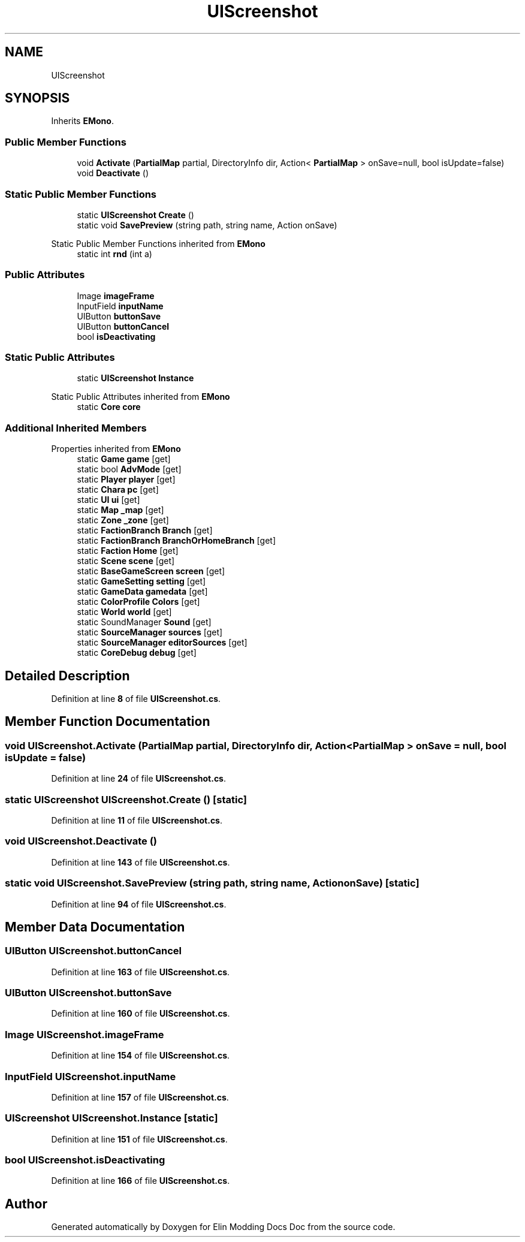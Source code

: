 .TH "UIScreenshot" 3 "Elin Modding Docs Doc" \" -*- nroff -*-
.ad l
.nh
.SH NAME
UIScreenshot
.SH SYNOPSIS
.br
.PP
.PP
Inherits \fBEMono\fP\&.
.SS "Public Member Functions"

.in +1c
.ti -1c
.RI "void \fBActivate\fP (\fBPartialMap\fP partial, DirectoryInfo dir, Action< \fBPartialMap\fP > onSave=null, bool isUpdate=false)"
.br
.ti -1c
.RI "void \fBDeactivate\fP ()"
.br
.in -1c
.SS "Static Public Member Functions"

.in +1c
.ti -1c
.RI "static \fBUIScreenshot\fP \fBCreate\fP ()"
.br
.ti -1c
.RI "static void \fBSavePreview\fP (string path, string name, Action onSave)"
.br
.in -1c

Static Public Member Functions inherited from \fBEMono\fP
.in +1c
.ti -1c
.RI "static int \fBrnd\fP (int a)"
.br
.in -1c
.SS "Public Attributes"

.in +1c
.ti -1c
.RI "Image \fBimageFrame\fP"
.br
.ti -1c
.RI "InputField \fBinputName\fP"
.br
.ti -1c
.RI "UIButton \fBbuttonSave\fP"
.br
.ti -1c
.RI "UIButton \fBbuttonCancel\fP"
.br
.ti -1c
.RI "bool \fBisDeactivating\fP"
.br
.in -1c
.SS "Static Public Attributes"

.in +1c
.ti -1c
.RI "static \fBUIScreenshot\fP \fBInstance\fP"
.br
.in -1c

Static Public Attributes inherited from \fBEMono\fP
.in +1c
.ti -1c
.RI "static \fBCore\fP \fBcore\fP"
.br
.in -1c
.SS "Additional Inherited Members"


Properties inherited from \fBEMono\fP
.in +1c
.ti -1c
.RI "static \fBGame\fP \fBgame\fP\fR [get]\fP"
.br
.ti -1c
.RI "static bool \fBAdvMode\fP\fR [get]\fP"
.br
.ti -1c
.RI "static \fBPlayer\fP \fBplayer\fP\fR [get]\fP"
.br
.ti -1c
.RI "static \fBChara\fP \fBpc\fP\fR [get]\fP"
.br
.ti -1c
.RI "static \fBUI\fP \fBui\fP\fR [get]\fP"
.br
.ti -1c
.RI "static \fBMap\fP \fB_map\fP\fR [get]\fP"
.br
.ti -1c
.RI "static \fBZone\fP \fB_zone\fP\fR [get]\fP"
.br
.ti -1c
.RI "static \fBFactionBranch\fP \fBBranch\fP\fR [get]\fP"
.br
.ti -1c
.RI "static \fBFactionBranch\fP \fBBranchOrHomeBranch\fP\fR [get]\fP"
.br
.ti -1c
.RI "static \fBFaction\fP \fBHome\fP\fR [get]\fP"
.br
.ti -1c
.RI "static \fBScene\fP \fBscene\fP\fR [get]\fP"
.br
.ti -1c
.RI "static \fBBaseGameScreen\fP \fBscreen\fP\fR [get]\fP"
.br
.ti -1c
.RI "static \fBGameSetting\fP \fBsetting\fP\fR [get]\fP"
.br
.ti -1c
.RI "static \fBGameData\fP \fBgamedata\fP\fR [get]\fP"
.br
.ti -1c
.RI "static \fBColorProfile\fP \fBColors\fP\fR [get]\fP"
.br
.ti -1c
.RI "static \fBWorld\fP \fBworld\fP\fR [get]\fP"
.br
.ti -1c
.RI "static SoundManager \fBSound\fP\fR [get]\fP"
.br
.ti -1c
.RI "static \fBSourceManager\fP \fBsources\fP\fR [get]\fP"
.br
.ti -1c
.RI "static \fBSourceManager\fP \fBeditorSources\fP\fR [get]\fP"
.br
.ti -1c
.RI "static \fBCoreDebug\fP \fBdebug\fP\fR [get]\fP"
.br
.in -1c
.SH "Detailed Description"
.PP 
Definition at line \fB8\fP of file \fBUIScreenshot\&.cs\fP\&.
.SH "Member Function Documentation"
.PP 
.SS "void UIScreenshot\&.Activate (\fBPartialMap\fP partial, DirectoryInfo dir, Action< \fBPartialMap\fP > onSave = \fRnull\fP, bool isUpdate = \fRfalse\fP)"

.PP
Definition at line \fB24\fP of file \fBUIScreenshot\&.cs\fP\&.
.SS "static \fBUIScreenshot\fP UIScreenshot\&.Create ()\fR [static]\fP"

.PP
Definition at line \fB11\fP of file \fBUIScreenshot\&.cs\fP\&.
.SS "void UIScreenshot\&.Deactivate ()"

.PP
Definition at line \fB143\fP of file \fBUIScreenshot\&.cs\fP\&.
.SS "static void UIScreenshot\&.SavePreview (string path, string name, Action onSave)\fR [static]\fP"

.PP
Definition at line \fB94\fP of file \fBUIScreenshot\&.cs\fP\&.
.SH "Member Data Documentation"
.PP 
.SS "UIButton UIScreenshot\&.buttonCancel"

.PP
Definition at line \fB163\fP of file \fBUIScreenshot\&.cs\fP\&.
.SS "UIButton UIScreenshot\&.buttonSave"

.PP
Definition at line \fB160\fP of file \fBUIScreenshot\&.cs\fP\&.
.SS "Image UIScreenshot\&.imageFrame"

.PP
Definition at line \fB154\fP of file \fBUIScreenshot\&.cs\fP\&.
.SS "InputField UIScreenshot\&.inputName"

.PP
Definition at line \fB157\fP of file \fBUIScreenshot\&.cs\fP\&.
.SS "\fBUIScreenshot\fP UIScreenshot\&.Instance\fR [static]\fP"

.PP
Definition at line \fB151\fP of file \fBUIScreenshot\&.cs\fP\&.
.SS "bool UIScreenshot\&.isDeactivating"

.PP
Definition at line \fB166\fP of file \fBUIScreenshot\&.cs\fP\&.

.SH "Author"
.PP 
Generated automatically by Doxygen for Elin Modding Docs Doc from the source code\&.

